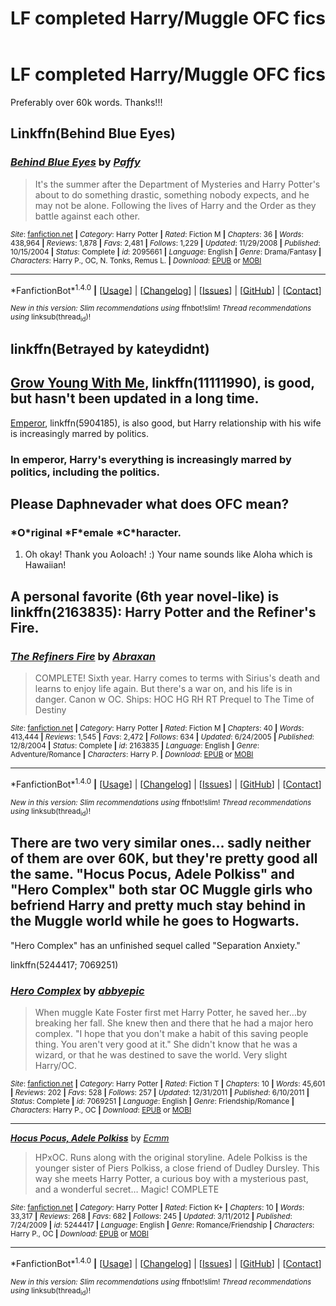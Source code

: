 #+TITLE: LF completed Harry/Muggle OFC fics

* LF completed Harry/Muggle OFC fics
:PROPERTIES:
:Author: daphnevader
:Score: 5
:DateUnix: 1516334456.0
:DateShort: 2018-Jan-19
:FlairText: Request
:END:
Preferably over 60k words. Thanks!!!


** Linkffn(Behind Blue Eyes)
:PROPERTIES:
:Author: AutumnSouls
:Score: 5
:DateUnix: 1516338276.0
:DateShort: 2018-Jan-19
:END:

*** [[http://www.fanfiction.net/s/2095661/1/][*/Behind Blue Eyes/*]] by [[https://www.fanfiction.net/u/260132/Paffy][/Paffy/]]

#+begin_quote
  It's the summer after the Department of Mysteries and Harry Potter's about to do something drastic, something nobody expects, and he may not be alone. Following the lives of Harry and the Order as they battle against each other.
#+end_quote

^{/Site/: [[http://www.fanfiction.net/][fanfiction.net]] *|* /Category/: Harry Potter *|* /Rated/: Fiction M *|* /Chapters/: 36 *|* /Words/: 438,964 *|* /Reviews/: 1,878 *|* /Favs/: 2,481 *|* /Follows/: 1,229 *|* /Updated/: 11/29/2008 *|* /Published/: 10/15/2004 *|* /Status/: Complete *|* /id/: 2095661 *|* /Language/: English *|* /Genre/: Drama/Fantasy *|* /Characters/: Harry P., OC, N. Tonks, Remus L. *|* /Download/: [[http://www.ff2ebook.com/old/ffn-bot/index.php?id=2095661&source=ff&filetype=epub][EPUB]] or [[http://www.ff2ebook.com/old/ffn-bot/index.php?id=2095661&source=ff&filetype=mobi][MOBI]]}

--------------

*FanfictionBot*^{1.4.0} *|* [[[https://github.com/tusing/reddit-ffn-bot/wiki/Usage][Usage]]] | [[[https://github.com/tusing/reddit-ffn-bot/wiki/Changelog][Changelog]]] | [[[https://github.com/tusing/reddit-ffn-bot/issues/][Issues]]] | [[[https://github.com/tusing/reddit-ffn-bot/][GitHub]]] | [[[https://www.reddit.com/message/compose?to=tusing][Contact]]]

^{/New in this version: Slim recommendations using/ ffnbot!slim! /Thread recommendations using/ linksub(thread_id)!}
:PROPERTIES:
:Author: FanfictionBot
:Score: 3
:DateUnix: 1516338316.0
:DateShort: 2018-Jan-19
:END:


** linkffn(Betrayed by kateydidnt)
:PROPERTIES:
:Author: wordhammer
:Score: 2
:DateUnix: 1516370262.0
:DateShort: 2018-Jan-19
:END:


** [[https://www.fanfiction.net/s/11111990/1/Grow-Young-with-Me][Grow Young With Me]], linkffn(11111990), is good, but hasn't been updated in a long time.

[[https://www.fanfiction.net/s/5904185/1/Emperor][Emperor]], linkffn(5904185), is also good, but Harry relationship with his wife is increasingly marred by politics.
:PROPERTIES:
:Author: InquisitorCOC
:Score: 2
:DateUnix: 1516385556.0
:DateShort: 2018-Jan-19
:END:

*** In emperor, Harry's everything is increasingly marred by politics, including the politics.
:PROPERTIES:
:Author: ulobmoga
:Score: 2
:DateUnix: 1516390311.0
:DateShort: 2018-Jan-19
:END:


** Please Daphnevader what does OFC mean?
:PROPERTIES:
:Score: 3
:DateUnix: 1516341452.0
:DateShort: 2018-Jan-19
:END:

*** *O*riginal *F*emale *C*haracter.
:PROPERTIES:
:Author: Aoloach
:Score: 3
:DateUnix: 1516343939.0
:DateShort: 2018-Jan-19
:END:

**** Oh okay! Thank you Aoloach! :) Your name sounds like Aloha which is Hawaiian!
:PROPERTIES:
:Score: 4
:DateUnix: 1516344086.0
:DateShort: 2018-Jan-19
:END:


** A personal favorite (6th year novel-like) is linkffn(2163835): Harry Potter and the Refiner's Fire.
:PROPERTIES:
:Author: OurLawyers
:Score: 1
:DateUnix: 1516413419.0
:DateShort: 2018-Jan-20
:END:

*** [[http://www.fanfiction.net/s/2163835/1/][*/The Refiners Fire/*]] by [[https://www.fanfiction.net/u/708137/Abraxan][/Abraxan/]]

#+begin_quote
  COMPLETE! Sixth year. Harry comes to terms with Sirius's death and learns to enjoy life again. But there's a war on, and his life is in danger. Canon w OC. Ships: HOC HG RH RT Prequel to The Time of Destiny
#+end_quote

^{/Site/: [[http://www.fanfiction.net/][fanfiction.net]] *|* /Category/: Harry Potter *|* /Rated/: Fiction M *|* /Chapters/: 40 *|* /Words/: 413,444 *|* /Reviews/: 1,545 *|* /Favs/: 2,472 *|* /Follows/: 634 *|* /Updated/: 6/24/2005 *|* /Published/: 12/8/2004 *|* /Status/: Complete *|* /id/: 2163835 *|* /Language/: English *|* /Genre/: Adventure/Romance *|* /Characters/: Harry P. *|* /Download/: [[http://www.ff2ebook.com/old/ffn-bot/index.php?id=2163835&source=ff&filetype=epub][EPUB]] or [[http://www.ff2ebook.com/old/ffn-bot/index.php?id=2163835&source=ff&filetype=mobi][MOBI]]}

--------------

*FanfictionBot*^{1.4.0} *|* [[[https://github.com/tusing/reddit-ffn-bot/wiki/Usage][Usage]]] | [[[https://github.com/tusing/reddit-ffn-bot/wiki/Changelog][Changelog]]] | [[[https://github.com/tusing/reddit-ffn-bot/issues/][Issues]]] | [[[https://github.com/tusing/reddit-ffn-bot/][GitHub]]] | [[[https://www.reddit.com/message/compose?to=tusing][Contact]]]

^{/New in this version: Slim recommendations using/ ffnbot!slim! /Thread recommendations using/ linksub(thread_id)!}
:PROPERTIES:
:Author: FanfictionBot
:Score: 1
:DateUnix: 1516414059.0
:DateShort: 2018-Jan-20
:END:


** There are two very similar ones... sadly neither of them are over 60K, but they're pretty good all the same. "Hocus Pocus, Adele Polkiss" and "Hero Complex" both star OC Muggle girls who befriend Harry and pretty much stay behind in the Muggle world while he goes to Hogwarts.

"Hero Complex" has an unfinished sequel called "Separation Anxiety."

linkffn(5244417; 7069251)
:PROPERTIES:
:Author: Dina-M
:Score: 1
:DateUnix: 1516456520.0
:DateShort: 2018-Jan-20
:END:

*** [[http://www.fanfiction.net/s/7069251/1/][*/Hero Complex/*]] by [[https://www.fanfiction.net/u/2951623/abbyepic][/abbyepic/]]

#+begin_quote
  When muggle Kate Foster first met Harry Potter, he saved her...by breaking her fall. She knew then and there that he had a major hero complex. "I hope that you don't make a habit of this saving people thing. You aren't very good at it." She didn't know that he was a wizard, or that he was destined to save the world. Very slight Harry/OC.
#+end_quote

^{/Site/: [[http://www.fanfiction.net/][fanfiction.net]] *|* /Category/: Harry Potter *|* /Rated/: Fiction T *|* /Chapters/: 10 *|* /Words/: 45,601 *|* /Reviews/: 202 *|* /Favs/: 528 *|* /Follows/: 257 *|* /Updated/: 12/31/2011 *|* /Published/: 6/10/2011 *|* /Status/: Complete *|* /id/: 7069251 *|* /Language/: English *|* /Genre/: Friendship/Romance *|* /Characters/: Harry P., OC *|* /Download/: [[http://www.ff2ebook.com/old/ffn-bot/index.php?id=7069251&source=ff&filetype=epub][EPUB]] or [[http://www.ff2ebook.com/old/ffn-bot/index.php?id=7069251&source=ff&filetype=mobi][MOBI]]}

--------------

[[http://www.fanfiction.net/s/5244417/1/][*/Hocus Pocus, Adele Polkiss/*]] by [[https://www.fanfiction.net/u/1469774/Ecmm][/Ecmm/]]

#+begin_quote
  HPxOC. Runs along with the original storyline. Adele Polkiss is the younger sister of Piers Polkiss, a close friend of Dudley Dursley. This way she meets Harry Potter, a curious boy with a mysterious past, and a wonderful secret... Magic! COMPLETE
#+end_quote

^{/Site/: [[http://www.fanfiction.net/][fanfiction.net]] *|* /Category/: Harry Potter *|* /Rated/: Fiction K+ *|* /Chapters/: 10 *|* /Words/: 33,317 *|* /Reviews/: 268 *|* /Favs/: 682 *|* /Follows/: 245 *|* /Updated/: 3/11/2012 *|* /Published/: 7/24/2009 *|* /id/: 5244417 *|* /Language/: English *|* /Genre/: Romance/Friendship *|* /Characters/: Harry P., OC *|* /Download/: [[http://www.ff2ebook.com/old/ffn-bot/index.php?id=5244417&source=ff&filetype=epub][EPUB]] or [[http://www.ff2ebook.com/old/ffn-bot/index.php?id=5244417&source=ff&filetype=mobi][MOBI]]}

--------------

*FanfictionBot*^{1.4.0} *|* [[[https://github.com/tusing/reddit-ffn-bot/wiki/Usage][Usage]]] | [[[https://github.com/tusing/reddit-ffn-bot/wiki/Changelog][Changelog]]] | [[[https://github.com/tusing/reddit-ffn-bot/issues/][Issues]]] | [[[https://github.com/tusing/reddit-ffn-bot/][GitHub]]] | [[[https://www.reddit.com/message/compose?to=tusing][Contact]]]

^{/New in this version: Slim recommendations using/ ffnbot!slim! /Thread recommendations using/ linksub(thread_id)!}
:PROPERTIES:
:Author: FanfictionBot
:Score: 1
:DateUnix: 1516456609.0
:DateShort: 2018-Jan-20
:END:
